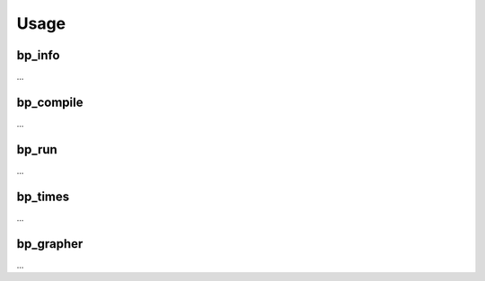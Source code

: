 =====
Usage
=====

bp_info
-------

...

bp_compile
----------

...

bp_run
------

...

bp_times
--------

...

bp_grapher
----------

...


